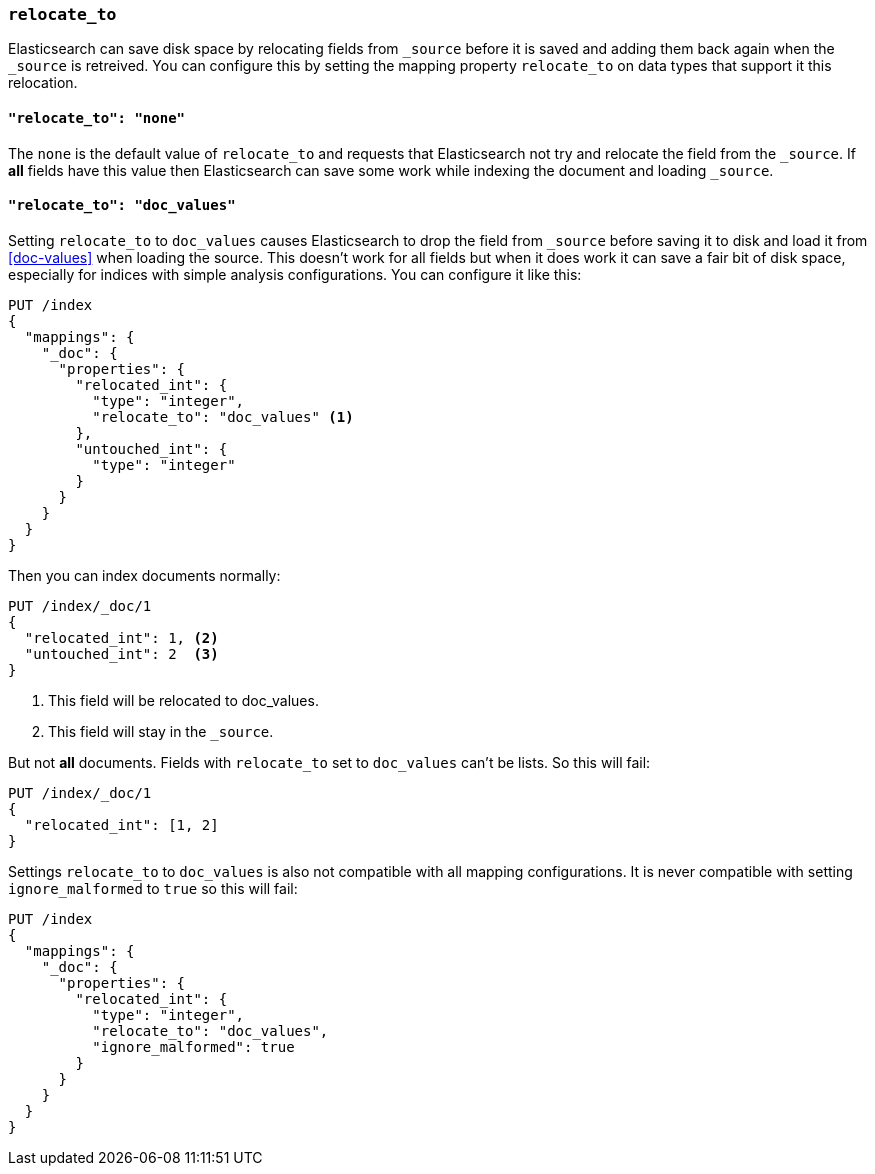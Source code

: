 [[relocate_to]]
=== `relocate_to`

Elasticsearch can save disk space by relocating fields from `_source` before
it is saved and adding them back again when the `_source` is retreived. You
can configure this by setting the mapping property `relocate_to` on data types
that support it this relocation.

==== `"relocate_to": "none"`

The `none` is the default value of `relocate_to` and requests that
Elasticsearch not try and relocate the field from the `_source`. If *all*
fields have this value then Elasticsearch can save some work while indexing
the document and loading `_source`.

==== `"relocate_to": "doc_values"`

Setting `relocate_to` to `doc_values` causes Elasticsearch to drop the field
from `_source` before saving it to disk and load it from <<doc-values>> when
loading the source. This doesn't work for all fields but when it does work it
can save a fair bit of disk space, especially for indices with simple analysis
configurations. You can configure it like this:

[source,js]
--------------------------------------------------
PUT /index
{
  "mappings": {
    "_doc": {
      "properties": {
        "relocated_int": {
          "type": "integer",
          "relocate_to": "doc_values" <1>
        },
        "untouched_int": {
          "type": "integer"
        }
      }
    }
  }
}
--------------------------------------------------
// CONSOLE

Then you can index documents normally:

[source,js]
--------------------------------------------------
PUT /index/_doc/1
{
  "relocated_int": 1, <2>
  "untouched_int": 2  <3>
}
--------------------------------------------------
// CONSOLE
// TEST[continued]

<1> This field will be relocated to doc_values.
<2> This field will stay in the `_source`.

But not *all* documents. Fields with `relocate_to` set to `doc_values` can't
be lists. So this will fail:

[source,js]
--------------------------------------------------
PUT /index/_doc/1
{
  "relocated_int": [1, 2]
}
--------------------------------------------------
// CONSOLE
// TEST[continued]
// TEST[catch:bad_request]

Settings `relocate_to` to `doc_values` is also not compatible with all mapping
configurations. It is never compatible with setting `ignore_malformed` to
`true` so this will fail:

[source,js]
--------------------------------------------------
PUT /index
{
  "mappings": {
    "_doc": {
      "properties": {
        "relocated_int": {
          "type": "integer",
          "relocate_to": "doc_values",
          "ignore_malformed": true
        }
      }
    }
  }
}
--------------------------------------------------
// CONSOLE
// TEST[catch:bad_request]
